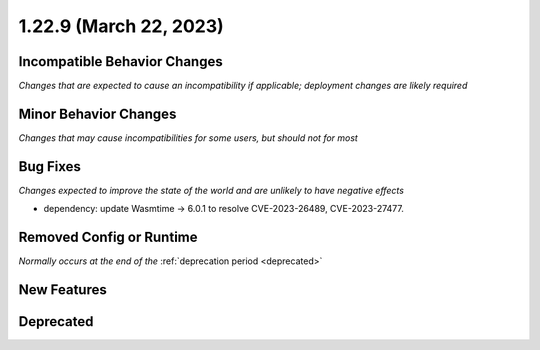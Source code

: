 1.22.9 (March 22, 2023)
=======================

Incompatible Behavior Changes
-----------------------------
*Changes that are expected to cause an incompatibility if applicable; deployment changes are likely required*

Minor Behavior Changes
----------------------
*Changes that may cause incompatibilities for some users, but should not for most*

Bug Fixes
---------
*Changes expected to improve the state of the world and are unlikely to have negative effects*

* dependency: update Wasmtime -> 6.0.1 to resolve CVE-2023-26489, CVE-2023-27477.

Removed Config or Runtime
-------------------------
*Normally occurs at the end of the* :ref:`deprecation period <deprecated>`

New Features
------------

Deprecated
----------
